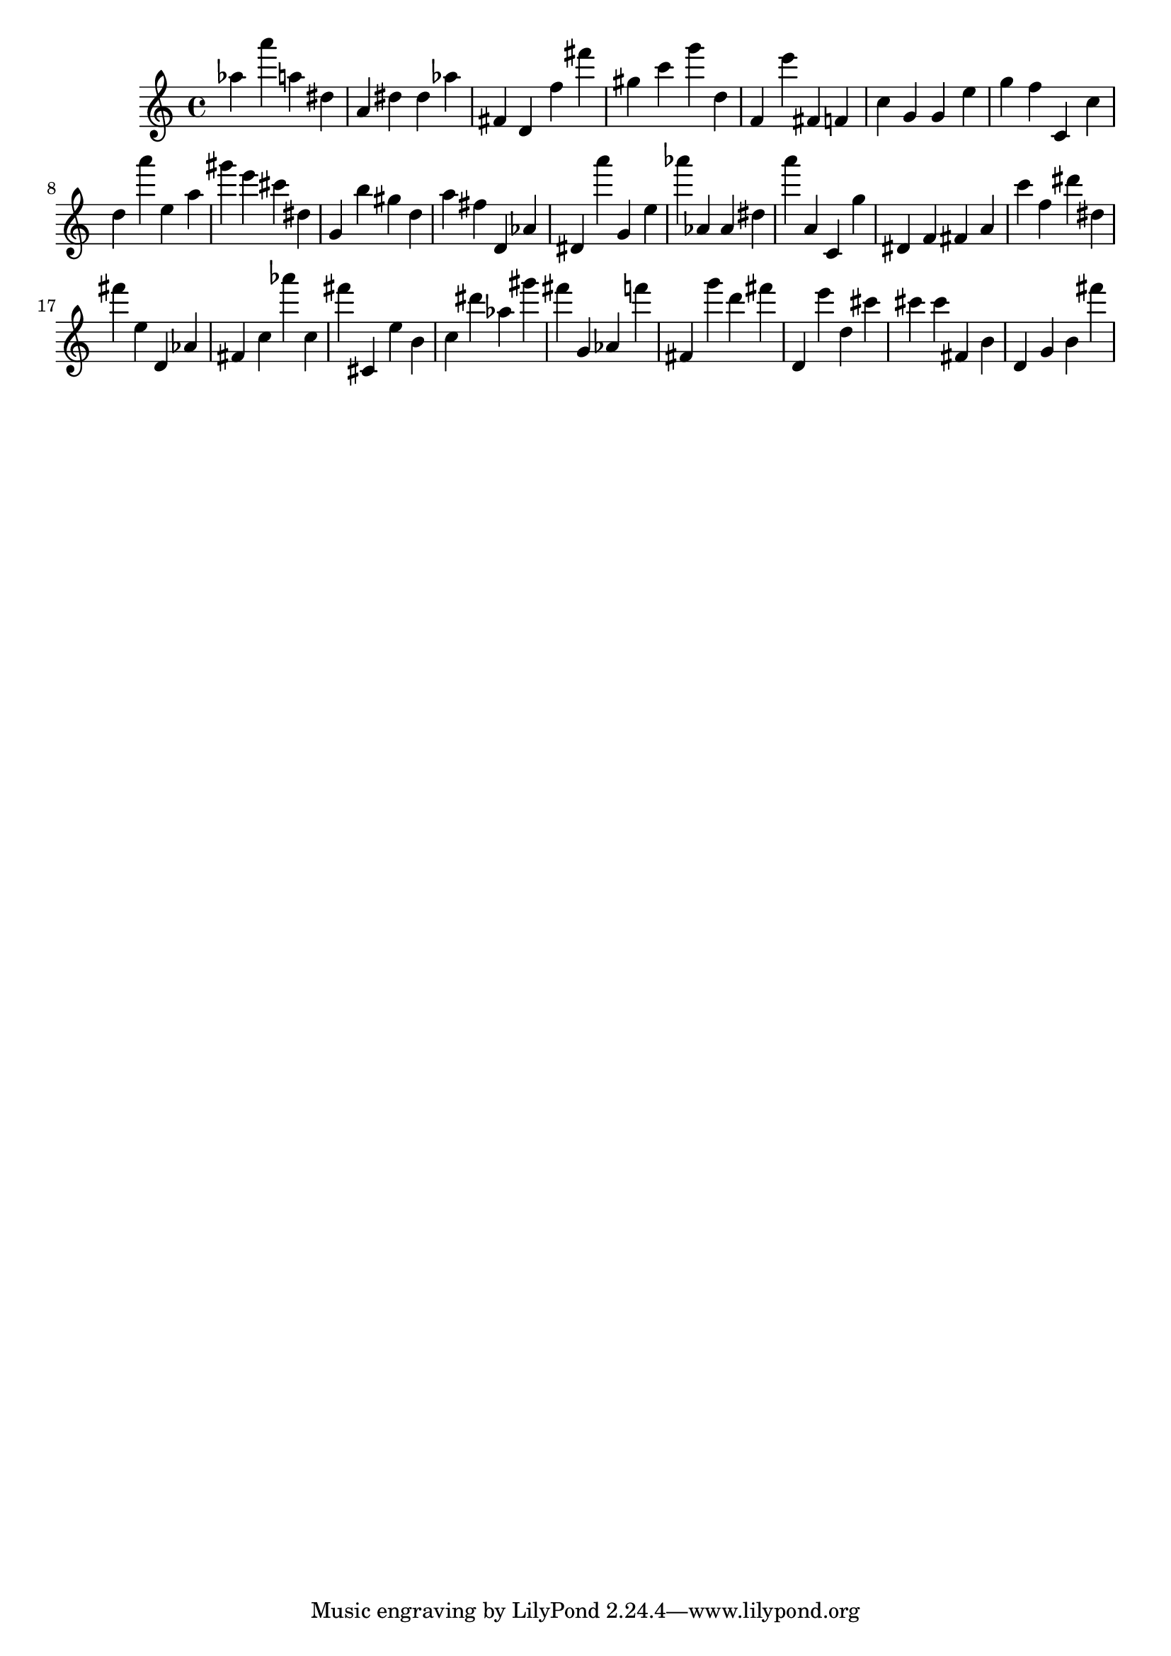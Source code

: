 \version "2.18.2"

\score {

{

\clef treble
as'' a''' a'' dis'' a' dis'' dis'' as'' fis' d' f'' fis''' gis'' c''' g''' d'' f' e''' fis' f' c'' g' g' e'' g'' f'' c' c'' d'' a''' e'' a'' gis''' e''' cis''' dis'' g' b'' gis'' d'' a'' fis'' d' as' dis' a''' g' e'' as''' as' as' dis'' a''' a' c' g'' dis' f' fis' a' c''' f'' dis''' dis'' fis''' e'' d' as' fis' c'' as''' c'' fis''' cis' e'' b' c'' dis''' as'' gis''' fis''' g' as' f''' fis' g''' d''' fis''' d' e''' d'' cis''' cis''' cis''' fis' b' d' g' b' fis''' 
}

 \midi { }
 \layout { }
}